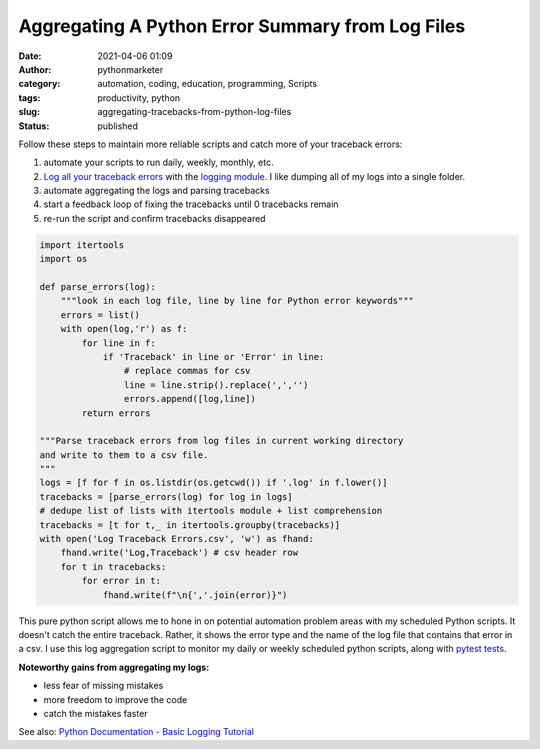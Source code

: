 Aggregating A Python Error Summary from Log Files
#################################################
:date: 2021-04-06 01:09
:author: pythonmarketer
:category: automation, coding, education, programming, Scripts
:tags: productivity, python
:slug: aggregating-tracebacks-from-python-log-files
:status: published

Follow these steps to maintain more reliable scripts and catch more of your traceback errors:

#. automate your scripts to run daily, weekly, monthly, etc.
#. `Log all your traceback errors <https://pythonmarketer.wordpress.com/2019/02/02/the-joy-of-logging-with-python/>`__ with the `logging module <https://docs.python.org/3/library/logging.html>`__. I like dumping all of my logs into a single folder.
#. automate aggregating the logs and parsing tracebacks
#. start a feedback loop of fixing the tracebacks until 0 tracebacks remain
#. re-run the script and confirm tracebacks disappeared

.. code-block:: python

   import itertools
   import os

   def parse_errors(log):
       """look in each log file, line by line for Python error keywords"""
       errors = list()
       with open(log,'r') as f:
           for line in f:
               if 'Traceback' in line or 'Error' in line:
                   # replace commas for csv
                   line = line.strip().replace(',','')
                   errors.append([log,line])
           return errors

   """Parse traceback errors from log files in current working directory 
   and write to them to a csv file.
   """
   logs = [f for f in os.listdir(os.getcwd()) if '.log' in f.lower()]
   tracebacks = [parse_errors(log) for log in logs]
   # dedupe list of lists with itertools module + list comprehension
   tracebacks = [t for t,_ in itertools.groupby(tracebacks)]
   with open('Log Traceback Errors.csv', 'w') as fhand:
       fhand.write('Log,Traceback') # csv header row
       for t in tracebacks:
           for error in t:
               fhand.write(f"\n{','.join(error)}")

This pure python script allows me to hone in on potential automation problem areas with my scheduled Python scripts. It doesn't catch the entire traceback. Rather, it shows the error type and the name of the log file that contains that error in a csv. I use this log aggregation script to monitor my daily or weekly scheduled python scripts, along with `pytest tests <https://pythonmarketer.wordpress.com/2020/03/21/automating-pytest-on-windows-with-a-bat-file-python-task-scheduler-and-box/>`__.

**Noteworthy gains from aggregating my logs:**

-  less fear of missing mistakes
-  more freedom to improve the code
-  catch the mistakes faster

See also: `Python Documentation - Basic Logging Tutorial <https://docs.python.org/3/howto/logging.html>`__
